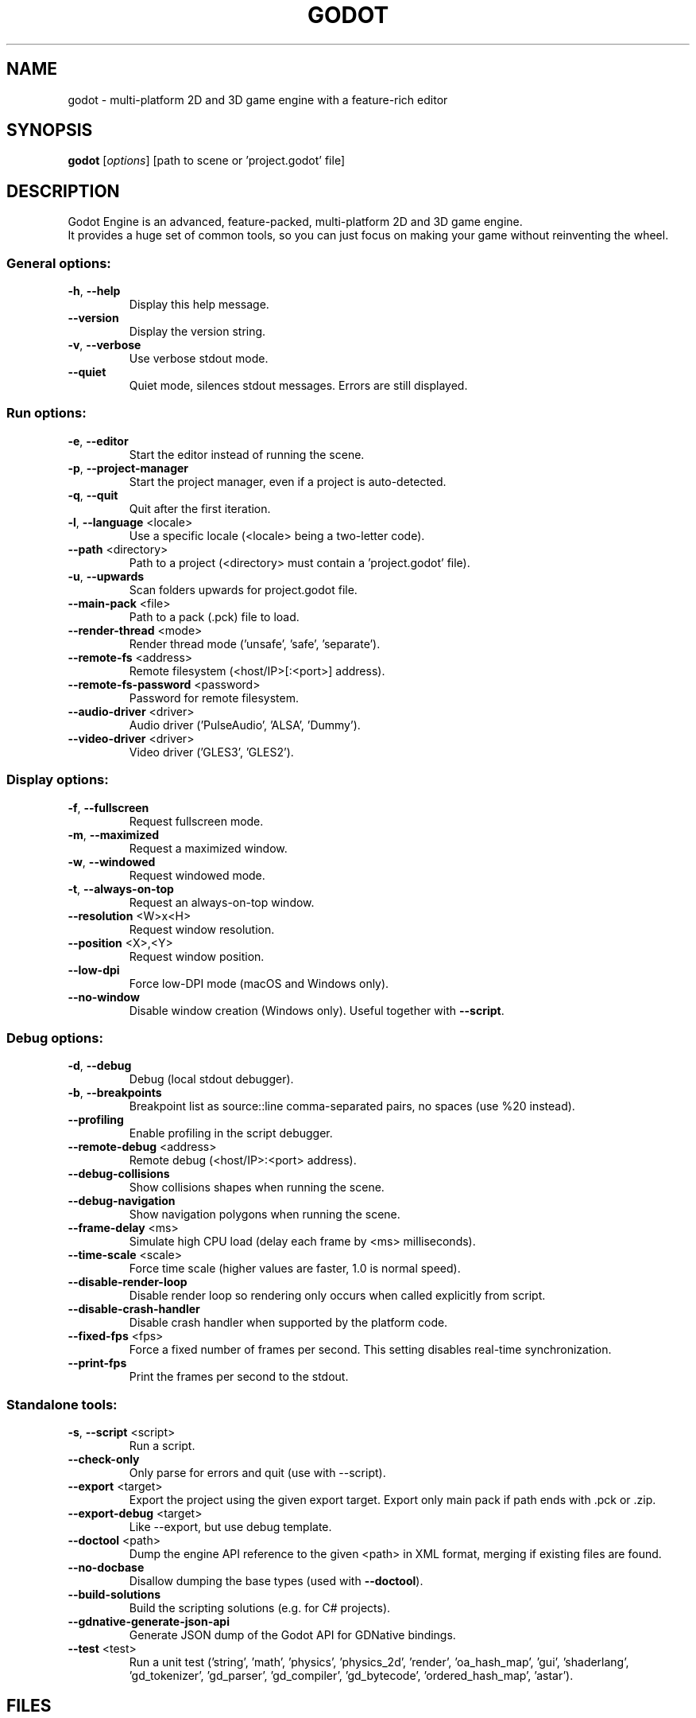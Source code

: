 .TH GODOT "6" "March 2019" "godot 3.2" "Games"
.SH NAME
godot \- multi\-platform 2D and 3D game engine with a feature\-rich editor
.SH SYNOPSIS
.B godot
[\fI\,options\/\fR] [path to scene or 'project.godot' file]
.SH DESCRIPTION
Godot Engine is an advanced, feature\-packed, multi\-platform 2D and 3D game
engine.
.br
It provides a huge set of common tools, so you can just focus on making
your game without reinventing the wheel.
.SS "General options:"
.TP
\fB\-h\fR, \fB\-\-help\fR
Display this help message.
.TP
\fB\-\-version\fR
Display the version string.
.TP
\fB\-v\fR, \fB\-\-verbose\fR
Use verbose stdout mode.
.TP
\fB\-\-quiet\fR
Quiet mode, silences stdout messages. Errors are still displayed.
.SS "Run options:"
.TP
\fB\-e\fR, \fB\-\-editor\fR
Start the editor instead of running the scene.
.TP
\fB\-p\fR, \fB\-\-project\-manager\fR
Start the project manager, even if a project is auto\-detected.
.TP
\fB\-q\fR, \fB\-\-quit\fR
Quit after the first iteration.
.TP
\fB\-l\fR, \fB\-\-language\fR <locale>
Use a specific locale (<locale> being a two\-letter code).
.TP
\fB\-\-path\fR <directory>
Path to a project (<directory> must contain a 'project.godot' file).
.TP
\fB\-u\fR, \fB\-\-upwards\fR
Scan folders upwards for project.godot file.
.TP
\fB\-\-main\-pack\fR <file>
Path to a pack (.pck) file to load.
.TP
\fB\-\-render\-thread\fR <mode>
Render thread mode ('unsafe', 'safe', 'separate').
.TP
\fB\-\-remote\-fs\fR <address>
Remote filesystem (<host/IP>[:<port>] address).
.TP
\fB\-\-remote\-fs\-password\fR <password>
Password for remote filesystem.
.TP
\fB\-\-audio\-driver\fR <driver>
Audio driver ('PulseAudio', 'ALSA', 'Dummy').
.TP
\fB\-\-video\-driver\fR <driver>
Video driver ('GLES3', 'GLES2').
.SS "Display options:"
.TP
\fB\-f\fR, \fB\-\-fullscreen\fR
Request fullscreen mode.
.TP
\fB\-m\fR, \fB\-\-maximized\fR
Request a maximized window.
.TP
\fB\-w\fR, \fB\-\-windowed\fR
Request windowed mode.
.TP
\fB\-t\fR, \fB\-\-always\-on\-top\fR
Request an always\-on\-top window.
.TP
\fB\-\-resolution\fR <W>x<H>
Request window resolution.
.TP
\fB\-\-position\fR <X>,<Y>
Request window position.
.TP
\fB\-\-low\-dpi\fR
Force low\-DPI mode (macOS and Windows only).
.TP
\fB\-\-no\-window\fR
Disable window creation (Windows only). Useful together with \fB\-\-script\fR.
.SS "Debug options:"
.TP
\fB\-d\fR, \fB\-\-debug\fR
Debug (local stdout debugger).
.TP
\fB\-b\fR, \fB\-\-breakpoints\fR
Breakpoint list as source::line comma\-separated pairs, no spaces (use %20 instead).
.TP
\fB\-\-profiling\fR
Enable profiling in the script debugger.
.TP
\fB\-\-remote\-debug\fR <address>
Remote debug (<host/IP>:<port> address).
.TP
\fB\-\-debug\-collisions\fR
Show collisions shapes when running the scene.
.TP
\fB\-\-debug\-navigation\fR
Show navigation polygons when running the scene.
.TP
\fB\-\-frame\-delay\fR <ms>
Simulate high CPU load (delay each frame by <ms> milliseconds).
.TP
\fB\-\-time\-scale\fR <scale>
Force time scale (higher values are faster, 1.0 is normal speed).
.TP
\fB\-\-disable\-render\-loop\fR
Disable render loop so rendering only occurs when called explicitly from script.
.TP
\fB\-\-disable\-crash\-handler\fR
Disable crash handler when supported by the platform code.
.TP
\fB\-\-fixed\-fps\fR <fps>
Force a fixed number of frames per second. This setting disables real\-time synchronization.
.TP
\fB\-\-print\-fps\fR
Print the frames per second to the stdout.
.SS "Standalone tools:"
.TP
\fB\-s\fR, \fB\-\-script\fR <script>
Run a script.
.TP
\fB\-\-check\-only\fR
Only parse for errors and quit (use with --script).
.TP
\fB\-\-export\fR <target>
Export the project using the given export target. Export only main pack if path ends with .pck or .zip.
.TP
\fB\-\-export\-debug\fR <target>
Like \-\-export, but use debug template.
.TP
\fB\-\-doctool\fR <path>
Dump the engine API reference to the given <path> in XML format, merging if existing files are found.
.TP
\fB\-\-no\-docbase\fR
Disallow dumping the base types (used with \fB\-\-doctool\fR).
.TP
\fB\-\-build\-solutions\fR
Build the scripting solutions (e.g. for C# projects).
.TP
\fB\-\-gdnative\-generate\-json\-api\fR
Generate JSON dump of the Godot API for GDNative bindings.
.TP
\fB\-\-test\fR <test>
Run a unit test ('string', 'math', 'physics', 'physics_2d', 'render', 'oa_hash_map', 'gui', 'shaderlang', 'gd_tokenizer', 'gd_parser', 'gd_compiler', 'gd_bytecode', 'ordered_hash_map', 'astar').
.SH FILES
XDG_DATA_CONFIG/godot/ or ~/.config/godot/
.RS
User\-specific configuration folder, contains persistent editor settings, script and text editor templates and projects metadata.
.RE
XDG_DATA_HOME/godot/ or ~/.local/share/godot/
.RS
Contains the default configuration and user data folders for Godot\-made games (\fIuser://\fR path), as well as export templates.
.RE
XDG_DATA_CACHE/godot/ or ~/.cache/godot/
.RS
Cache folder for generated thumbnails and scene previews, as well as temporary location for downloads.
.RE
/usr/share/doc/godot/
.RS
Additional documentation files.
.RE
/usr/share/licenses/godot/
.RS
Detailed licensing information.
.RE
.SH "SEE ALSO"
See the project website at \fIhttps://godotengine.org\fR and the source
code repository at \fIhttps://github.com/godotengine/godot\fR for more details.
.SH BUGS
Godot Engine is a free and open source project and welcomes any kind of
contributions. In particular, you can report issues or make suggestions on
Godot's issue tracker at \fIhttps://github.com/godotengine/godot/issues\fR.
.SH AUTHOR
Man page written by Rémi Verschelde <akien@godotengine.org> on behalf of the
Godot Engine development team.
